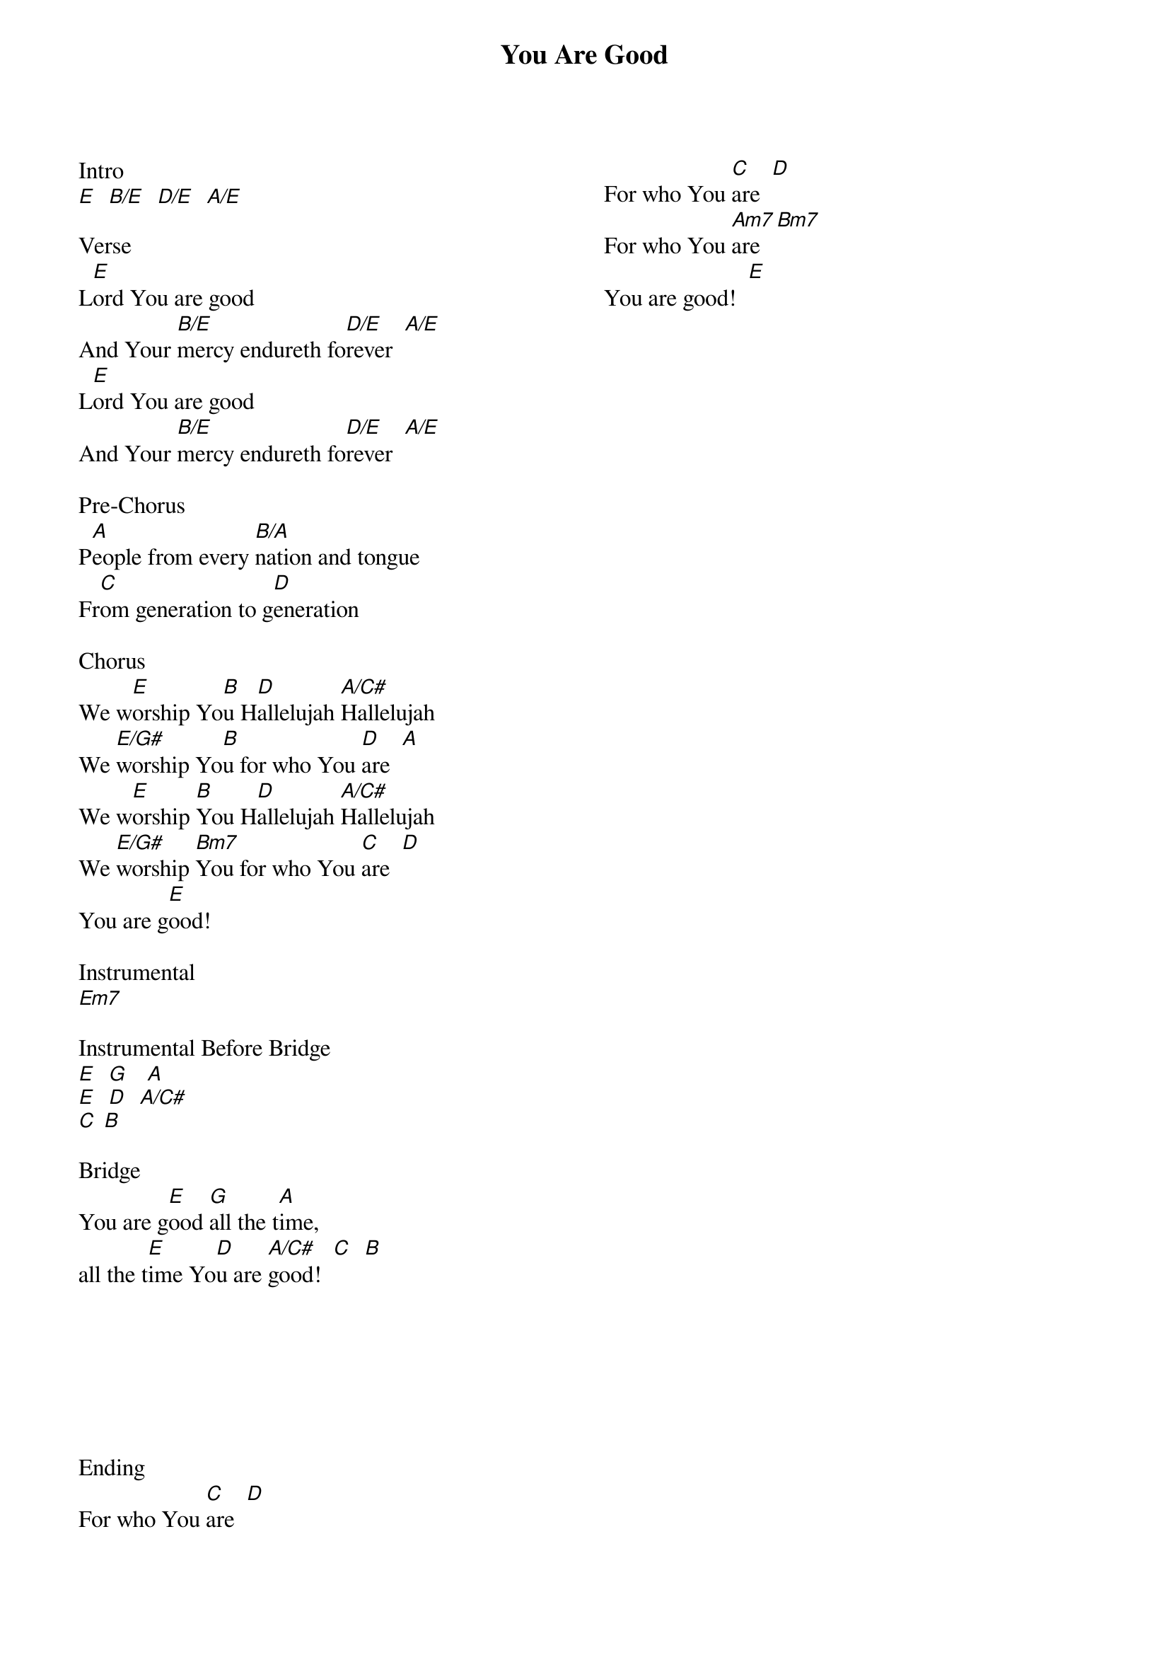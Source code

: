 {title: You Are Good}
{artist: Israel and the New Breed}
{ng}
{columns: 2}

Intro
[E]  [B/E]  [D/E]  [A/E]

Verse
L[E]ord You are good             
And Your [B/E]mercy endureth fo[D/E]rever  [A/E]
L[E]ord You are good                                 
And Your [B/E]mercy endureth fo[D/E]rever  [A/E]
 
Pre-Chorus                
P[A]eople from every [B/A]nation and tongue                    
Fr[C]om generation to g[D]eneration
 
Chorus                      
We w[E]orship Yo[B]u H[D]allelujah [A/C#]Hallelujah                    
We [E/G#]worship Yo[B]u for who You [D]are  [A]
We w[E]orship [B]You H[D]allelujah [A/C#]Hallelujah                    
We [E/G#]worship [Bm7]You for who You [C]are  [D]
You are g[E]ood!

Instrumental
[Em7]

Instrumental Before Bridge
[E]  [G]   [A]  
[E]  [D]  [A/C#]  
[C] [B]
 
Bridge
You are g[E]ood [G]all the t[A]ime,
all the t[E]ime Yo[D]u are [A/C#]good!  [C]  [B]







Ending
For who You [C]are  [D]
For who You [C]are  [D]
For who You [Am7]are  [Bm7]
You are good!  [E]